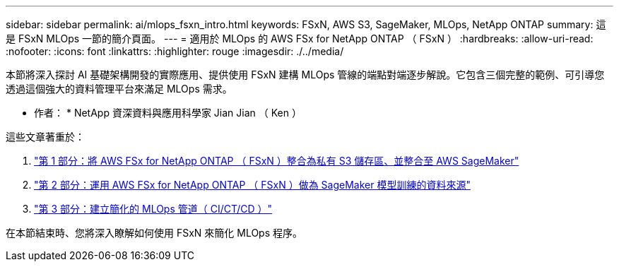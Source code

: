 ---
sidebar: sidebar 
permalink: ai/mlops_fsxn_intro.html 
keywords: FSxN, AWS S3, SageMaker, MLOps, NetApp ONTAP 
summary: 這是 FSxN MLOps 一節的簡介頁面。 
---
= 適用於 MLOps 的 AWS FSx for NetApp ONTAP （ FSxN ）
:hardbreaks:
:allow-uri-read: 
:nofooter: 
:icons: font
:linkattrs: 
:highlighter: rouge
:imagesdir: ./../media/


[role="lead"]
本節將深入探討 AI 基礎架構開發的實際應用、提供使用 FSxN 建構 MLOps 管線的端點對端逐步解說。它包含三個完整的範例、可引導您透過這個強大的資料管理平台來滿足 MLOps 需求。

* 作者： *
NetApp 資深資料與應用科學家 Jian Jian （ Ken ）

這些文章著重於：

. link:./mlops_fsxn_s3_integration.html["第 1 部分：將 AWS FSx for NetApp ONTAP （ FSxN ）整合為私有 S3 儲存區、並整合至 AWS SageMaker"]
. link:./mlops_fsxn_sagemaker_integration_training.html["第 2 部分：運用 AWS FSx for NetApp ONTAP （ FSxN ）做為 SageMaker 模型訓練的資料來源"]
. link:./mlops_fsxn_cictcd.html["第 3 部分：建立簡化的 MLOps 管道（ CI/CT/CD ）"]


在本節結束時、您將深入瞭解如何使用 FSxN 來簡化 MLOps 程序。

